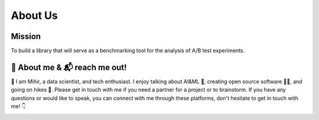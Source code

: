==============
About Us
==============

Mission
``````````````
To build a library that will serve as a benchmarking tool for the analysis of A/B test experiments.

🙋 About me & 📬 reach me out!
``````````````````````````````````
👋  I am Mihir, a data scientist, and tech enthusiast. I enjoy talking about AI&ML 📢, creating open source software 🧑‍💻, 
and going on hikes 🧗. Please get in touch with me if you need a partner for a project or to brainstorm. 
If you have any questions or would like to speak, you can connect with me through these platforms, 
don't hesitate to get in touch with me! 👇

|linkedin|  |github|  |gmail|  |twitter|


.. |linkedin| image:: https://img.shields.io/badge/-Linkedin-0A66C2?style=for-the-badge&labelColor=0e76a8&logo=linkedin&logoColor=white
   :target: https://www.linkedin.com/in/mihirdeo16/
.. |github| image:: https://img.shields.io/badge/-GitHub-181717?style=for-the-badge&labelColor=181717&logo=GitHub&logoColor=white
   :target: https://github.com/mihirdeo16
.. |gmail| image:: https://img.shields.io/badge/-Gmail-EA4335?style=for-the-badge&labelColor=EA4335&logo=gmail&logoColor=white
   :target: mihirdeo16@gmail.com
.. |twitter| image:: https://img.shields.io/badge/-Twitter-1DA1F2?style=for-the-badge&labelColor=1DA1F2&logo=twitter&logoColor=white
   :target: https://twitter.com/DeoMihir_7
